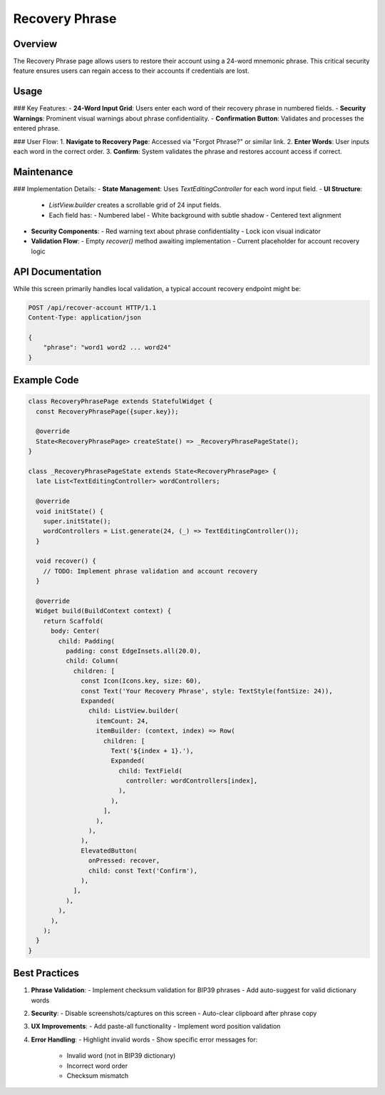 Recovery Phrase
===============

Overview
--------

The Recovery Phrase page allows users to restore their account using a 24-word mnemonic phrase. This critical security feature ensures users can regain access to their accounts if credentials are lost.

Usage
-----

### Key Features:
- **24-Word Input Grid**: Users enter each word of their recovery phrase in numbered fields.
- **Security Warnings**: Prominent visual warnings about phrase confidentiality.
- **Confirmation Button**: Validates and processes the entered phrase.

### User Flow:
1. **Navigate to Recovery Page**: Accessed via "Forgot Phrase?" or similar link.
2. **Enter Words**: User inputs each word in the correct order.
3. **Confirm**: System validates the phrase and restores account access if correct.

Maintenance
-----------

### Implementation Details:
- **State Management**: Uses `TextEditingController` for each word input field.
- **UI Structure**:
  - `ListView.builder` creates a scrollable grid of 24 input fields.
  - Each field has:
    - Numbered label
    - White background with subtle shadow
    - Centered text alignment
- **Security Components**:
  - Red warning text about phrase confidentiality
  - Lock icon visual indicator
- **Validation Flow**:
  - Empty `recover()` method awaiting implementation
  - Current placeholder for account recovery logic

API Documentation
-----------------

While this screen primarily handles local validation, a typical account recovery endpoint might be:

.. code-block:: http

   POST /api/recover-account HTTP/1.1
   Content-Type: application/json

   {
       "phrase": "word1 word2 ... word24"
   }

Example Code
------------

.. code-block:: dart

   class RecoveryPhrasePage extends StatefulWidget {
     const RecoveryPhrasePage({super.key});

     @override
     State<RecoveryPhrasePage> createState() => _RecoveryPhrasePageState();
   }

   class _RecoveryPhrasePageState extends State<RecoveryPhrasePage> {
     late List<TextEditingController> wordControllers;

     @override
     void initState() {
       super.initState();
       wordControllers = List.generate(24, (_) => TextEditingController());
     }

     void recover() {
       // TODO: Implement phrase validation and account recovery
     }

     @override
     Widget build(BuildContext context) {
       return Scaffold(
         body: Center(
           child: Padding(
             padding: const EdgeInsets.all(20.0),
             child: Column(
               children: [
                 const Icon(Icons.key, size: 60),
                 const Text('Your Recovery Phrase', style: TextStyle(fontSize: 24)),
                 Expanded(
                   child: ListView.builder(
                     itemCount: 24,
                     itemBuilder: (context, index) => Row(
                       children: [
                         Text('${index + 1}.'),
                         Expanded(
                           child: TextField(
                             controller: wordControllers[index],
                           ),
                         ),
                       ],
                     ),
                   ),
                 ),
                 ElevatedButton(
                   onPressed: recover,
                   child: const Text('Confirm'),
                 ),
               ],
             ),
           ),
         ),
       );
     }
   }

Best Practices
--------------

1. **Phrase Validation**:
   - Implement checksum validation for BIP39 phrases
   - Add auto-suggest for valid dictionary words
2. **Security**:
   - Disable screenshots/captures on this screen
   - Auto-clear clipboard after phrase copy
3. **UX Improvements**:
   - Add paste-all functionality
   - Implement word position validation
4. **Error Handling**:
   - Highlight invalid words
   - Show specific error messages for:
     - Invalid word (not in BIP39 dictionary)
     - Incorrect word order
     - Checksum mismatch

